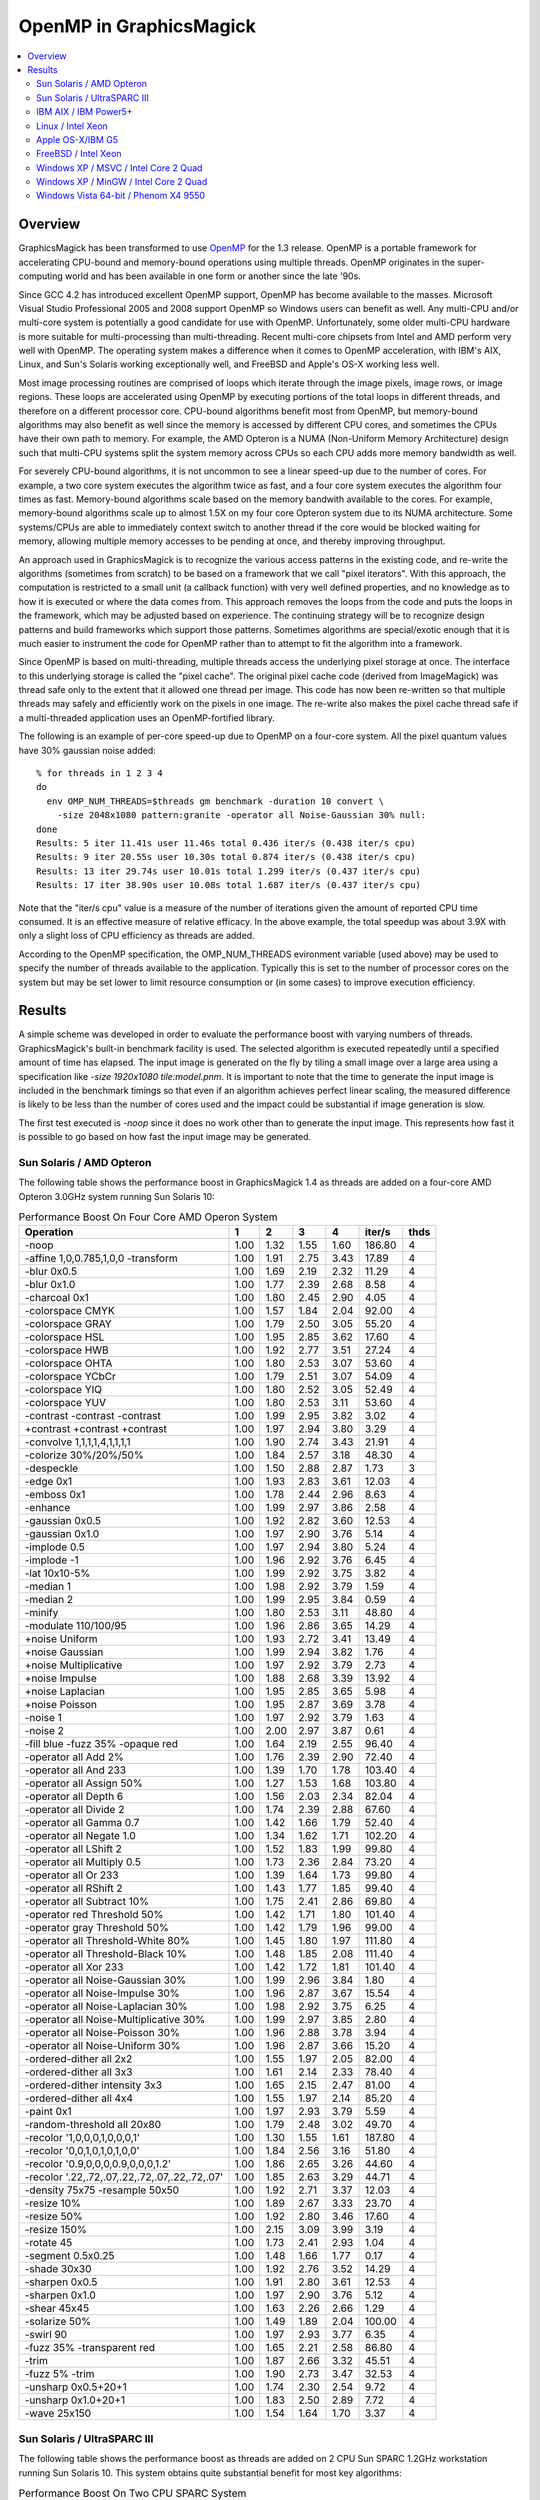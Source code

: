 .. This text is in reStucturedText format, so it may look a bit odd.
.. See http://docutils.sourceforge.net/rst.html for details.

========================
OpenMP in GraphicsMagick
========================

.. contents::
  :local:

Overview
========

GraphicsMagick has been transformed to use `OpenMP
<http://openmp.org/>`_ for the 1.3 release. OpenMP is a portable
framework for accelerating CPU-bound and memory-bound operations using
multiple threads. OpenMP originates in the super-computing world and
has been available in one form or another since the late '90s.

Since GCC 4.2 has introduced excellent OpenMP support, OpenMP has become
available to the masses. Microsoft Visual Studio Professional 2005 and
2008 support OpenMP so Windows users can benefit as well. Any
multi-CPU and/or multi-core system is potentially a good candidate for
use with OpenMP. Unfortunately, some older multi-CPU hardware is more
suitable for multi-processing than multi-threading. Recent multi-core
chipsets from Intel and AMD perform very well with OpenMP. The operating
system makes a difference when it comes to OpenMP acceleration, with
IBM's AIX, Linux, and Sun's Solaris working exceptionally well, and
FreeBSD and Apple's OS-X working less well.

Most image processing routines are comprised of loops which iterate
through the image pixels, image rows, or image regions. These loops are
accelerated using OpenMP by executing portions of the total loops in
different threads, and therefore on a different processor core. CPU-bound
algorithms benefit most from OpenMP, but memory-bound algorithms may also
benefit as well since the memory is accessed by different CPU cores, and
sometimes the CPUs have their own path to memory. For example, the AMD
Opteron is a NUMA (Non-Uniform Memory Architecture) design such that
multi-CPU systems split the system memory across CPUs so each CPU adds
more memory bandwidth as well.

For severely CPU-bound algorithms, it is not uncommon to see a linear
speed-up due to the number of cores. For example, a two core system
executes the algorithm twice as fast, and a four core system executes the
algorithm four times as fast. Memory-bound algorithms scale based on the
memory bandwith available to the cores. For example, memory-bound
algorithms scale up to almost 1.5X on my four core Opteron system due to
its NUMA architecture. Some systems/CPUs are able to immediately context
switch to another thread if the core would be blocked waiting for memory,
allowing multiple memory accesses to be pending at once, and thereby
improving throughput.

An approach used in GraphicsMagick is to recognize the various access
patterns in the existing code, and re-write the algorithms (sometimes
from scratch) to be based on a framework that we call "pixel iterators".
With this approach, the computation is restricted to a small unit (a
callback function) with very well defined properties, and no knowledge as
to how it is executed or where the data comes from. This approach removes
the loops from the code and puts the loops in the framework, which may be
adjusted based on experience. The continuing strategy will be to
recognize design patterns and build frameworks which support those
patterns. Sometimes algorithms are special/exotic enough that it is much
easier to instrument the code for OpenMP rather than to attempt to fit
the algorithm into a framework.

Since OpenMP is based on multi-threading, multiple threads access the
underlying pixel storage at once. The interface to this underlying
storage is called the "pixel cache". The original pixel cache code
(derived from ImageMagick) was thread safe only to the extent that it
allowed one thread per image. This code has now been re-written so that
multiple threads may safely and efficiently work on the pixels in one
image. The re-write also makes the pixel cache thread safe if a
multi-threaded application uses an OpenMP-fortified library.

The following is an example of per-core speed-up due to OpenMP on a
four-core system.  All the pixel quantum values have 30% gaussian
noise added::

  % for threads in 1 2 3 4
  do
    env OMP_NUM_THREADS=$threads gm benchmark -duration 10 convert \
      -size 2048x1080 pattern:granite -operator all Noise-Gaussian 30% null:
  done
  Results: 5 iter 11.41s user 11.46s total 0.436 iter/s (0.438 iter/s cpu)
  Results: 9 iter 20.55s user 10.30s total 0.874 iter/s (0.438 iter/s cpu)
  Results: 13 iter 29.74s user 10.01s total 1.299 iter/s (0.437 iter/s cpu)
  Results: 17 iter 38.90s user 10.08s total 1.687 iter/s (0.437 iter/s cpu)

Note that the "iter/s cpu" value is a measure of the number of iterations
given the amount of reported CPU time consumed. It is an effective
measure of relative efficacy. In the above example, the total speedup was
about 3.9X with only a slight loss of CPU efficiency as threads are added.

According to the OpenMP specification, the OMP_NUM_THREADS evironment
variable (used above) may be used to specify the number of threads
available to the application. Typically this is set to the number of
processor cores on the system but may be set lower to limit resource
consumption or (in some cases) to improve execution efficiency.

Results
=======

A simple scheme was developed in order to evaluate the performance
boost with varying numbers of threads.  GraphicsMagick's built-in
benchmark facility is used.  The selected algorithm is executed
repeatedly until a specified amount of time has elapsed.  The input
image is generated on the fly by tiling a small image over a large
area using a specification like `-size 1920x1080 tile:model.pnm`.  It
is important to note that the time to generate the input image is
included in the benchmark timings so that even if an algorithm
achieves perfect linear scaling, the measured difference is likely to
be less than the number of cores used and the impact could be
substantial if image generation is slow.

The first test executed is `-noop` since it does no work other than
to generate the input image.  This represents how fast it is possible
to go based on how fast the input image may be generated.

Sun Solaris / AMD Opteron
-------------------------

.. Last update: Sat May 30 14:49:38 CDT 2009

The following table shows the performance boost in GraphicsMagick
1.4 as threads are added on a four-core AMD Opteron 3.0GHz system
running Sun Solaris 10:

.. table:: Performance Boost On Four Core AMD Operon System

   ============================================== ===== ===== ===== ===== ======= ====
   Operation                                        1     2     3     4   iter/s  thds
   ============================================== ===== ===== ===== ===== ======= ====
   -noop                                           1.00  1.32  1.55  1.60  186.80   4
   -affine 1,0,0.785,1,0,0 -transform              1.00  1.91  2.75  3.43   17.89   4
   -blur 0x0.5                                     1.00  1.69  2.19  2.32   11.29   4
   -blur 0x1.0                                     1.00  1.77  2.39  2.68    8.58   4
   -charcoal 0x1                                   1.00  1.80  2.45  2.90    4.05   4
   -colorspace CMYK                                1.00  1.57  1.84  2.04   92.00   4
   -colorspace GRAY                                1.00  1.79  2.50  3.05   55.20   4
   -colorspace HSL                                 1.00  1.95  2.85  3.62   17.60   4
   -colorspace HWB                                 1.00  1.92  2.77  3.51   27.24   4
   -colorspace OHTA                                1.00  1.80  2.53  3.07   53.60   4
   -colorspace YCbCr                               1.00  1.79  2.51  3.07   54.09   4
   -colorspace YIQ                                 1.00  1.80  2.52  3.05   52.49   4
   -colorspace YUV                                 1.00  1.80  2.53  3.11   53.60   4
   -contrast -contrast -contrast                   1.00  1.99  2.95  3.82    3.02   4
   +contrast +contrast +contrast                   1.00  1.97  2.94  3.80    3.29   4
   -convolve 1,1,1,1,4,1,1,1,1                     1.00  1.90  2.74  3.43   21.91   4
   -colorize 30%/20%/50%                           1.00  1.84  2.57  3.18   48.30   4
   -despeckle                                      1.00  1.50  2.88  2.87    1.73   3
   -edge 0x1                                       1.00  1.93  2.83  3.61   12.03   4
   -emboss 0x1                                     1.00  1.78  2.44  2.96    8.63   4
   -enhance                                        1.00  1.99  2.97  3.86    2.58   4
   -gaussian 0x0.5                                 1.00  1.92  2.82  3.60   12.53   4
   -gaussian 0x1.0                                 1.00  1.97  2.90  3.76    5.14   4
   -implode 0.5                                    1.00  1.97  2.94  3.80    5.24   4
   -implode -1                                     1.00  1.96  2.92  3.76    6.45   4
   -lat 10x10-5%                                   1.00  1.99  2.92  3.75    3.82   4
   -median 1                                       1.00  1.98  2.92  3.79    1.59   4
   -median 2                                       1.00  1.99  2.95  3.84    0.59   4
   -minify                                         1.00  1.80  2.53  3.11   48.80   4
   -modulate 110/100/95                            1.00  1.96  2.86  3.65   14.29   4
   +noise Uniform                                  1.00  1.93  2.72  3.41   13.49   4
   +noise Gaussian                                 1.00  1.99  2.94  3.82    1.76   4
   +noise Multiplicative                           1.00  1.97  2.92  3.79    2.73   4
   +noise Impulse                                  1.00  1.88  2.68  3.39   13.92   4
   +noise Laplacian                                1.00  1.95  2.85  3.65    5.98   4
   +noise Poisson                                  1.00  1.95  2.87  3.69    3.78   4
   -noise 1                                        1.00  1.97  2.92  3.79    1.63   4
   -noise 2                                        1.00  2.00  2.97  3.87    0.61   4
   -fill blue -fuzz 35% -opaque red                1.00  1.64  2.19  2.55   96.40   4
   -operator all Add 2%                            1.00  1.76  2.39  2.90   72.40   4
   -operator all And 233                           1.00  1.39  1.70  1.78  103.40   4
   -operator all Assign 50%                        1.00  1.27  1.53  1.68  103.80   4
   -operator all Depth 6                           1.00  1.56  2.03  2.34   82.04   4
   -operator all Divide 2                          1.00  1.74  2.39  2.88   67.60   4
   -operator all Gamma 0.7                         1.00  1.42  1.66  1.79   52.40   4
   -operator all Negate 1.0                        1.00  1.34  1.62  1.71  102.20   4
   -operator all LShift 2                          1.00  1.52  1.83  1.99   99.80   4
   -operator all Multiply 0.5                      1.00  1.73  2.36  2.84   73.20   4
   -operator all Or 233                            1.00  1.39  1.64  1.73   99.80   4
   -operator all RShift 2                          1.00  1.43  1.77  1.85   99.40   4
   -operator all Subtract 10%                      1.00  1.75  2.41  2.86   69.80   4
   -operator red Threshold 50%                     1.00  1.42  1.71  1.80  101.40   4
   -operator gray Threshold 50%                    1.00  1.42  1.79  1.96   99.00   4
   -operator all Threshold-White 80%               1.00  1.45  1.80  1.97  111.80   4
   -operator all Threshold-Black 10%               1.00  1.48  1.85  2.08  111.40   4
   -operator all Xor 233                           1.00  1.42  1.72  1.81  101.40   4
   -operator all Noise-Gaussian 30%                1.00  1.99  2.96  3.84    1.80   4
   -operator all Noise-Impulse 30%                 1.00  1.96  2.87  3.67   15.54   4
   -operator all Noise-Laplacian 30%               1.00  1.98  2.92  3.75    6.25   4
   -operator all Noise-Multiplicative 30%          1.00  1.99  2.97  3.85    2.80   4
   -operator all Noise-Poisson 30%                 1.00  1.96  2.88  3.78    3.94   4
   -operator all Noise-Uniform 30%                 1.00  1.96  2.87  3.66   15.20   4
   -ordered-dither all 2x2                         1.00  1.55  1.97  2.05   82.00   4
   -ordered-dither all 3x3                         1.00  1.61  2.14  2.33   78.40   4
   -ordered-dither intensity 3x3                   1.00  1.65  2.15  2.47   81.00   4
   -ordered-dither all 4x4                         1.00  1.55  1.97  2.14   85.20   4
   -paint 0x1                                      1.00  1.97  2.93  3.79    5.59   4
   -random-threshold all 20x80                     1.00  1.79  2.48  3.02   49.70   4
   -recolor '1,0,0,0,1,0,0,0,1'                    1.00  1.30  1.55  1.61  187.80   4
   -recolor '0,0,1,0,1,0,1,0,0'                    1.00  1.84  2.56  3.16   51.80   4
   -recolor '0.9,0,0,0,0.9,0,0,0,1.2'              1.00  1.86  2.65  3.26   44.60   4
   -recolor '.22,.72,.07,.22,.72,.07,.22,.72,.07'  1.00  1.85  2.63  3.29   44.71   4
   -density 75x75 -resample 50x50                  1.00  1.92  2.71  3.37   12.03   4
   -resize 10%                                     1.00  1.89  2.67  3.33   23.70   4
   -resize 50%                                     1.00  1.92  2.80  3.46   17.60   4
   -resize 150%                                    1.00  2.15  3.09  3.99    3.19   4
   -rotate 45                                      1.00  1.73  2.41  2.93    1.04   4
   -segment 0.5x0.25                               1.00  1.48  1.66  1.77    0.17   4
   -shade 30x30                                    1.00  1.92  2.76  3.52   14.29   4
   -sharpen 0x0.5                                  1.00  1.91  2.80  3.61   12.53   4
   -sharpen 0x1.0                                  1.00  1.97  2.90  3.76    5.12   4
   -shear 45x45                                    1.00  1.63  2.26  2.66    1.29   4
   -solarize 50%                                   1.00  1.49  1.89  2.04  100.00   4
   -swirl 90                                       1.00  1.97  2.93  3.77    6.35   4
   -fuzz 35% -transparent red                      1.00  1.65  2.21  2.58   86.80   4
   -trim                                           1.00  1.87  2.66  3.32   45.51   4
   -fuzz 5% -trim                                  1.00  1.90  2.73  3.47   32.53   4
   -unsharp 0x0.5+20+1                             1.00  1.74  2.30  2.54    9.72   4
   -unsharp 0x1.0+20+1                             1.00  1.83  2.50  2.89    7.72   4
   -wave 25x150                                    1.00  1.54  1.64  1.70    3.37   4
   ============================================== ===== ===== ===== ===== ======= ====

Sun Solaris / UltraSPARC III
----------------------------

.. Last update: Sun May 31 10:59:59 CDT 2009

The following table shows the performance boost as threads are added
on 2 CPU Sun SPARC 1.2GHz workstation running Sun Solaris 10.  This
system obtains quite substantial benefit for most key algorithms:

.. table:: Performance Boost On Two CPU SPARC System

   ============================================== ===== ===== ======= ====
   Operation                                        1     2   iter/s  thds
   ============================================== ===== ===== ======= ====
   -noop                                           1.00  1.26   67.80   2
   -affine 1,0,0.785,1,0,0 -transform              1.00  1.91    1.96   2
   -blur 0x0.5                                     1.00  1.77    1.83   2
   -blur 0x1.0                                     1.00  1.90    1.44   2
   -charcoal 0x1                                   1.00  1.82    0.56   2
   -colorspace CMYK                                1.00  1.68   16.60   2
   -colorspace GRAY                                1.00  1.92    6.96   2
   -colorspace HSL                                 1.00  1.83    2.64   2
   -colorspace HWB                                 1.00  1.92    3.23   2
   -colorspace OHTA                                1.00  1.81    6.71   2
   -colorspace YCbCr                               1.00  1.85    6.96   2
   -colorspace YIQ                                 1.00  1.78    6.75   2
   -colorspace YUV                                 1.00  1.94    6.97   2
   -contrast -contrast -contrast                   1.00  1.92    0.46   2
   +contrast +contrast +contrast                   1.00  1.97    0.49   2
   -convolve 1,1,1,1,4,1,1,1,1                     1.00  1.89    2.44   2
   -colorize 30%/20%/50%                           1.00  1.91    6.81   2
   -despeckle                                      1.00  1.53    0.17   2
   -edge 0x1                                       1.00  1.96    1.45   2
   -emboss 0x1                                     1.00  1.81    1.08   2
   -enhance                                        1.00  1.91    0.45   2
   -gaussian 0x0.5                                 1.00  1.91    1.33   2
   -gaussian 0x1.0                                 1.00  1.98    0.52   2
   -implode 0.5                                    1.00  1.90    0.88   2
   -implode -1                                     1.00  1.88    1.10   2
   -lat 10x10-5%                                   1.00  1.87    0.52   2
   -median 1                                       1.00  1.91    0.32   2
   -median 2                                       1.00  1.90    0.13   2
   -minify                                         1.00  1.86    9.29   2
   -modulate 110/100/95                            1.00  1.95    1.74   2
   +noise Uniform                                  1.00  1.92    2.00   2
   +noise Gaussian                                 1.00  1.98    0.33   2
   +noise Multiplicative                           1.00  1.96    0.52   2
   +noise Impulse                                  1.00  1.91    1.88   2
   +noise Laplacian                                1.00  1.89    0.94   2
   +noise Poisson                                  1.00  1.98    0.56   2
   -noise 1                                        1.00  1.91    0.31   2
   -noise 2                                        1.00  1.98    0.13   2
   -fill blue -fuzz 35% -opaque red                1.00  1.95    8.78   2
   -operator all Add 2%                            1.00  1.90    6.85   2
   -operator all And 233                           1.00  1.62   21.32   2
   -operator all Assign 50%                        1.00  1.52   23.46   2
   -operator all Depth 6                           1.00  1.56   18.60   2
   -operator all Divide 2                          1.00  1.83    5.23   2
   -operator all Gamma 0.7                         1.00  1.42   12.80   2
   -operator all Negate 1.0                        1.00  1.49   19.52   2
   -operator all LShift 2                          1.00  1.64   21.27   2
   -operator all Multiply 0.5                      1.00  1.84    6.59   2
   -operator all Or 233                            1.00  1.60   21.20   2
   -operator all RShift 2                          1.00  1.54   20.04   2
   -operator all Subtract 10%                      1.00  1.89    7.16   2
   -operator red Threshold 50%                     1.00  1.53   22.36   2
   -operator gray Threshold 50%                    1.00  1.69   16.17   2
   -operator all Threshold-White 80%               1.00  1.69   15.68   2
   -operator all Threshold-Black 10%               1.00  1.71   15.94   2
   -operator all Xor 233                           1.00  1.56   19.88   2
   -operator all Noise-Gaussian 30%                1.00  1.99    0.33   2
   -operator all Noise-Impulse 30%                 1.00  1.83    1.80   2
   -operator all Noise-Laplacian 30%               1.00  1.96    0.98   2
   -operator all Noise-Multiplicative 30%          1.00  1.98    0.52   2
   -operator all Noise-Poisson 30%                 1.00  1.89    0.54   2
   -operator all Noise-Uniform 30%                 1.00  1.78    1.87   2
   -ordered-dither all 2x2                         1.00  1.73   12.85   2
   -ordered-dither all 3x3                         1.00  1.73   11.48   2
   -ordered-dither intensity 3x3                   1.00  1.62   10.98   2
   -ordered-dither all 4x4                         1.00  1.75   13.49   2
   -paint 0x1                                      1.00  1.93    0.76   2
   -random-threshold all 20x80                     1.00  1.76    6.65   2
   -recolor '1,0,0,0,1,0,0,0,1'                    1.00  1.27   68.00   2
   -recolor '0,0,1,0,1,0,1,0,0'                    1.00  1.88    5.52   2
   -recolor '0.9,0,0,0,0.9,0,0,0,1.2'              1.00  1.95    4.60   2
   -recolor '.22,.72,.07,.22,.72,.07,.22,.72,.07'  1.00  1.81    4.17   2
   -density 75x75 -resample 50x50                  1.00  1.83    1.68   2
   -resize 10%                                     1.00  1.83    3.47   2
   -resize 50%                                     1.00  1.75    2.08   2
   -resize 150%                                    1.00  1.70    0.58   2
   -rotate 45                                      1.00  1.54    0.33   2
   -segment 0.5x0.25                               1.00  1.44    0.02   2
   -shade 30x30                                    1.00  1.96    2.28   2
   -sharpen 0x0.5                                  1.00  1.95    1.35   2
   -sharpen 0x1.0                                  1.00  1.91    0.50   2
   -shear 45x45                                    1.00  1.29    0.61   2
   -solarize 50%                                   1.00  1.63   19.76   2
   -swirl 90                                       1.00  1.85    1.06   2
   -fuzz 35% -transparent red                      1.00  1.87    8.91   2
   -trim                                           1.00  1.96    4.21   2
   -fuzz 5% -trim                                  1.00  1.95    2.94   2
   -unsharp 0x0.5+20+1                             1.00  1.86    1.48   2
   -unsharp 0x1.0+20+1                             1.00  1.74    1.10   2
   -wave 25x150                                    1.00  1.69    0.98   2
   ============================================== ===== ===== ======= ====

IBM AIX / IBM Power5+
---------------------

.. Last update: Sun May 31 14:20:46 UTC 2009

The following table shows the boost on a four core IBM P5+ server
system (IBM System p5 505 Express with (2) 2.1Ghz CPUs) running AIX:

.. table:: Performance Boost On Four Core IBM P5+ System

   ============================================== ===== ===== ===== ===== ======= ====
   Operation                                        1     2     3     4   iter/s  thds
   ============================================== ===== ===== ===== ===== ======= ====
   -noop                                           1.00  1.58  1.64  1.69  291.40   4
   -affine 1,0,0.785,1,0,0 -transform              1.00  1.99  2.63  3.22    8.71   4
   -blur 0x0.5                                     1.00  1.97  2.50  3.00    2.69   4
   -blur 0x1.0                                     1.00  1.98  2.64  3.29    2.13   4
   -charcoal 0x1                                   1.00  1.98  2.68  3.37    0.96   4
   -colorspace CMYK                                1.00  1.47  1.62  1.60   69.06   3
   -colorspace GRAY                                1.00  1.93  2.47  2.94   17.20   4
   -colorspace HSL                                 1.00  1.95  2.45  2.97    8.17   4
   -colorspace HWB                                 1.00  1.97  2.58  3.15    8.58   4
   -colorspace OHTA                                1.00  1.87  2.46  2.93   17.20   4
   -colorspace YCbCr                               1.00  1.89  2.42  2.94   17.20   4
   -colorspace YIQ                                 1.00  1.93  2.45  2.92   17.06   4
   -colorspace YUV                                 1.00  1.89  2.43  2.92   17.10   4
   -contrast -contrast -contrast                   1.00  2.01  2.48  2.95    2.08   4
   +contrast +contrast +contrast                   1.00  2.00  2.50  3.00    2.15   4
   -convolve 1,1,1,1,4,1,1,1,1                     1.00  2.00  2.77  3.52    3.84   4
   -colorize 30%/20%/50%                           1.00  1.98  2.75  3.53   11.71   4
   -despeckle                                      1.00  1.49  2.78  2.78    0.27   3
   -edge 0x1                                       1.00  2.00  2.77  3.51    4.05   4
   -emboss 0x1                                     1.00  1.95  2.66  3.34    1.81   4
   -enhance                                        1.00  2.00  2.75  3.50    0.90   4
   -gaussian 0x0.5                                 1.00  1.99  2.78  3.57    1.98   4
   -gaussian 0x1.0                                 1.00  1.99  2.86  3.69    0.79   4
   -implode 0.5                                    1.00  2.00  2.50  3.03    2.99   4
   -implode -1                                     1.00  1.97  2.52  3.04    2.99   4
   -lat 10x10-5%                                   1.00  1.95  2.43  2.86    1.34   4
   -median 1                                       1.00  1.94  2.41  2.80    0.79   4
   -median 2                                       1.00  1.97  2.39  2.77    0.30   4
   -minify                                         1.00  1.98  2.82  3.67    9.72   4
   -modulate 110/100/95                            1.00  1.53  2.45  2.88    6.84   4
   +noise Uniform                                  1.00  1.77  2.68  3.38    5.19   4
   +noise Gaussian                                 1.00  1.98  2.54  3.10    2.06   4
   +noise Multiplicative                           1.00  1.96  2.73  3.46    2.32   4
   +noise Impulse                                  1.00  1.85  2.61  3.24    5.26   4
   +noise Laplacian                                1.00  1.95  2.75  3.53    3.58   4
   +noise Poisson                                  1.00  1.97  2.74  3.47    2.20   4
   -noise 1                                        1.00  1.95  2.40  2.77    0.78   4
   -noise 2                                        1.00  1.97  2.39  2.77    0.30   4
   -fill blue -fuzz 35% -opaque red                1.00  1.95  2.38  2.83   38.80   4
   -operator all Add 2%                            1.00  1.83  2.77  3.55   15.60   4
   -operator all And 233                           1.00  1.72  1.74  1.77  161.80   4
   -operator all Assign 50%                        1.00  1.72  1.72  1.77  171.80   4
   -operator all Depth 6                           1.00  1.73  1.80  1.83  134.20   4
   -operator all Divide 2                          1.00  1.86  2.78  3.60   15.68   4
   -operator all Gamma 0.7                         1.00  1.57  1.59  1.62  104.00   4
   -operator all Negate 1.0                        1.00  1.72  1.74  1.80  163.40   4
   -operator all LShift 2                          1.00  1.70  1.77  1.82  165.20   4
   -operator all Multiply 0.5                      1.00  1.94  2.78  3.59   15.64   4
   -operator all Or 233                            1.00  1.71  1.75  1.81  164.20   4
   -operator all RShift 2                          1.00  1.72  1.77  1.81  163.80   4
   -operator all Subtract 10%                      1.00  1.98  2.75  3.49   16.73   4
   -operator red Threshold 50%                     1.00  1.71  1.89  2.05  168.00   4
   -operator gray Threshold 50%                    1.00  1.80  1.89  1.95  111.60   4
   -operator all Threshold-White 80%               1.00  1.81  1.93  2.05  120.00   4
   -operator all Threshold-Black 10%               1.00  1.81  2.01  2.17  118.20   4
   -operator all Xor 233                           1.00  1.58  1.72  1.77  160.20   4
   -operator all Noise-Gaussian 30%                1.00  1.99  2.56  3.13    2.09   4
   -operator all Noise-Impulse 30%                 1.00  1.94  2.68  3.38    5.56   4
   -operator all Noise-Laplacian 30%               1.00  1.94  2.80  3.60    3.70   4
   -operator all Noise-Multiplicative 30%          1.00  2.00  2.75  3.50    2.37   4
   -operator all Noise-Poisson 30%                 1.00  1.99  2.77  3.54    2.26   4
   -operator all Noise-Uniform 30%                 1.00  2.00  2.73  3.49    5.43   4
   -ordered-dither all 2x2                         1.00  1.65  1.69  1.62   56.49   3
   -ordered-dither all 3x3                         1.00  1.70  1.72  1.67   48.90   3
   -ordered-dither intensity 3x3                   1.00  1.70  1.63  1.69   48.20   2
   -ordered-dither all 4x4                         1.00  1.65  1.74  1.65   57.09   3
   -paint 0x1                                      1.00  2.03  2.31  2.47    6.34   4
   -random-threshold all 20x80                     1.00  1.63  2.40  2.79   22.60   4
   -recolor '1,0,0,0,1,0,0,0,1'                    1.00  1.55  1.60  1.60  277.00   4
   -recolor '0,0,1,0,1,0,1,0,0'                    1.00  1.98  2.65  3.35   11.31   4
   -recolor '0.9,0,0,0,0.9,0,0,0,1.2'              1.00  1.99  2.61  3.21    7.37   4
   -recolor '.22,.72,.07,.22,.72,.07,.22,.72,.07'  1.00  1.99  2.58  3.22    7.38   4
   -density 75x75 -resample 50x50                  1.00  1.95  2.42  3.19    3.94   4
   -resize 10%                                     1.00  1.99  2.57  3.33    9.34   4
   -resize 50%                                     1.00  1.97  2.56  3.40    5.54   4
   -resize 150%                                    1.00  1.93  2.23  2.83    1.39   4
   -rotate 45                                      1.00  1.70  1.51  1.67    0.47   2
   -segment 0.5x0.25                               1.00  1.15  1.15  1.15    0.03   2
   -shade 30x30                                    1.00  1.88  2.56  3.13   10.38   4
   -sharpen 0x0.5                                  1.00  1.99  2.83  3.63    1.99   4
   -sharpen 0x1.0                                  1.00  2.00  2.86  3.69    0.79   4
   -shear 45x45                                    1.00  1.83  2.34  2.26    1.24   3
   -solarize 50%                                   1.00  1.58  2.04  2.23  111.00   4
   -swirl 90                                       1.00  1.99  2.47  2.96    3.24   4
   -fuzz 35% -transparent red                      1.00  1.96  2.24  2.52   33.47   4
   -trim                                           1.00  1.96  2.31  2.69   28.54   4
   -fuzz 5% -trim                                  1.00  1.80  2.65  3.28    9.49   4
   -unsharp 0x0.5+20+1                             1.00  1.77  2.58  3.18    2.27   4
   -unsharp 0x1.0+20+1                             1.00  1.87  2.70  3.38    1.84   4
   -wave 25x150                                    1.00  1.61  2.42  2.82    2.66   4
   ============================================== ===== ===== ===== ===== ======= ====

Linux / Intel Xeon
------------------

These tests were run on an eight core Intel Xeon (L5335) system
running at 2.00GHz.  This system is built using two CPUs, each of
which are multi-chip modules (MCM) containing a pair of dual-core
CPUs.  While the total performance of the Intel Xeon CPU can be quite
impressive, we are not impressed with the performance of Intel's
MCM-based CPUs with OpenMP.  These MCM-based CPUs are very good for
SMP but not very good for multi-threading.  While this build did not
use the DisableSlowOpenMP option to disable OpenMP for fast
algorithms, we now recommend it for systems using Intel multi-chip
modules.

.. table:: Performance Boost On An Eight Core Xeon System

   ===================================================================== ===== ===== ===== ===== ===== ===== ===== ===== ======= ====
   Operation                                                               1     2     3     4     5     6     7     8   iter/s  thds
   ===================================================================== ===== ===== ===== ===== ===== ===== ===== ===== ======= ====
   -noop                                                                  1.00  1.39  1.62  1.58  1.56  1.52  1.40  1.25   68.80   3
   -affine 1,0,0.785,1,0,0 -transform                                     1.00  1.84  2.54  3.05  3.38  3.54  3.69  3.62   15.60   7
   -blur 0x0.5                                                            1.00  1.52  1.79  1.94  1.97  2.07  2.08  1.96    7.63   7
   -blur 0x1.0                                                            1.00  1.62  1.99  2.17  2.27  2.43  2.48  2.48    7.06   7
   -charcoal 0x1                                                          1.00  1.65  2.11  2.40  2.61  2.75  2.91  2.91    3.56   8
   -colorspace CMYK                                                       1.00  1.39  1.54  1.56  1.55  1.50  1.45  1.38   37.73   4
   -colorspace GRAY                                                       1.00  1.52  1.82  1.86  1.86  1.78  1.79  1.68   31.08   5
   -colorspace HSL                                                        1.00  1.93  2.81  3.56  4.29  4.89  5.34  5.70   17.06   8
   -colorspace HWB                                                        1.00  1.89  2.70  3.38  4.00  4.40  4.82  5.07   21.40   8
   -colorspace OHTA                                                       1.00  1.54  1.81  1.86  1.86  1.77  1.71  1.66   31.01   5
   -colorspace YCbCr                                                      1.00  1.51  1.79  1.88  1.88  1.78  1.77  1.64   31.47   5
   -colorspace YIQ                                                        1.00  1.53  1.80  1.85  1.85  1.77  1.77  1.65   30.88   4
   -colorspace YUV                                                        1.00  1.54  1.81  1.89  1.86  1.77  1.78  1.66   31.40   4
   -contrast -contrast -contrast                                          1.00  1.98  2.94  3.86  4.79  5.66  6.46  7.23    5.12   8
   +contrast +contrast +contrast                                          1.00  1.97  2.93  3.85  4.78  5.66  6.44  7.20    5.19   8
   -convolve 1,1,1,1,4,1,1,1,1                                            1.00  1.83  2.59  3.18  3.69  3.98  4.21  4.33   21.56   8
   -colorize 30%/20%/50%                                                  1.00  1.84  2.60  3.20  3.70  4.09  4.24  4.34   25.00   8
   -despeckle                                                             1.00  1.48  2.81  2.82  2.82  2.81  2.81  2.81    1.22   4
   -edge 0x1                                                              1.00  1.85  2.62  3.28  3.81  4.05  4.46  4.59   20.40   8
   -emboss 0x1                                                            1.00  1.76  2.41  2.94  3.31  3.68  3.89  4.07    9.72   8
   -enhance                                                               1.00  2.00  2.98  3.96  4.92  5.83  6.74  7.61    2.85   8
   -gaussian 0x0.5                                                        1.00  1.89  2.74  3.49  4.08  4.73  5.15  5.47   14.88   8
   -gaussian 0x1.0                                                        1.00  1.95  2.88  3.77  4.62  5.40  6.05  6.72    7.04   8
   -implode 0.5                                                           1.00  1.65  2.02  2.55  2.96  3.64  3.74  4.31    4.56   8
   -implode -1                                                            1.00  1.32  1.85  2.26  3.08  3.05  3.44  2.91    4.62   7
   -lat 10x10-5%                                                          1.00  1.95  2.87  3.72  4.50  5.25  5.93  6.49    4.09   8
   -median 1                                                              1.00  1.06  1.48  0.96  1.00  1.34  1.39  1.44    0.48   3
   -median 2                                                              1.00  0.80  1.72  1.16  1.12  1.53  1.56  1.95    0.23   8
   -minify                                                                1.00  1.83  2.46  2.88  3.16  3.29  3.24  3.21   32.53   6
   -modulate 110/100/95                                                   1.00  1.94  2.82  3.61  4.37  5.00  5.51  5.91   15.68   8
   -motion-blur 0x3+30                                                    1.00  1.78  2.50  3.30  4.09  4.96  5.82  6.32    3.20   8
   +noise Uniform                                                         1.00  1.83  2.45  2.93  3.32  3.60  3.83  3.95   11.90   8
   +noise Gaussian                                                        1.00  1.97  2.85  3.77  4.66  5.48  6.25  6.99    2.67   8
   +noise Multiplicative                                                  1.00  1.92  2.84  3.67  4.49  5.25  5.93  6.56    3.93   8
   +noise Impulse                                                         1.00  1.76  2.36  2.83  3.22  3.49  3.68  3.83   11.80   8
   +noise Laplacian                                                       1.00  1.91  2.73  3.45  4.13  4.70  5.20  5.63    6.60   8
   +noise Poisson                                                         1.00  1.95  2.85  3.70  4.51  5.25  5.92  6.59    4.00   8
   -noise 1                                                               1.00  0.60  1.48  0.91  1.08  1.28  1.61  1.49    0.50   7
   -noise 2                                                               1.00  0.80  1.68  1.13  1.14  1.70  1.63  1.93    0.22   8
   -fill blue -fuzz 35% -opaque red                                       1.00  1.59  1.97  2.08  2.03  1.92  1.83  1.67   47.70   4
   -operator all Add 2%                                                   1.00  1.62  1.93  2.06  2.15  2.03  1.97  1.85   41.92   5
   -operator all And 233                                                  1.00  1.25  1.37  1.38  1.39  1.36  1.30  1.21   41.92   5
   -operator all Assign 50%                                               1.00  1.25  1.35  1.38  1.38  1.31  1.27  1.21   41.83   5
   -operator all Depth 6                                                  1.00  1.28  1.39  1.41  1.43  1.38  1.30  1.24   40.60   5
   -operator all Divide 2                                                 1.00  1.61  1.98  2.07  2.21  2.07  2.03  1.92   41.83   5
   -operator all Gamma 0.7                                                1.00  1.17  1.24  1.26  1.25  1.22  1.19  1.14   27.40   4
   -operator all Negate 1.0                                               1.00  1.25  1.35  1.38  1.37  1.34  1.27  1.21   41.80   4
   -operator all LShift 2                                                 1.00  1.25  1.35  1.36  1.36  1.32  1.29  1.21   41.32   5
   -operator all Multiply 0.5                                             1.00  1.57  1.92  2.01  2.10  2.06  1.93  1.84   41.40   5
   -operator all Or 233                                                   1.00  1.25  1.37  1.38  1.36  1.35  1.29  1.20   41.80   4
   -operator all RShift 2                                                 1.00  1.24  1.35  1.38  1.37  1.32  1.26  1.21   41.72   4
   -operator all Subtract 10%                                             1.00  1.63  2.00  2.16  2.33  2.26  2.18  2.03   41.32   5
   -operator red Threshold 50%                                            1.00  1.24  1.38  1.39  1.39  1.34  1.29  1.21   42.03   5
   -operator gray Threshold 50%                                           1.00  1.36  1.49  1.50  1.51  1.45  1.41  1.33   41.40   5
   -operator all Threshold-White 80%                                      1.00  1.45  1.65  1.62  1.59  1.54  1.43  1.31   48.20   3
   -operator all Threshold-Black 10%                                      1.00  1.46  1.68  1.62  1.62  1.52  1.46  1.34   47.51   3
   -operator all Xor 233                                                  1.00  1.26  1.37  1.38  1.37  1.31  1.27  1.21   41.63   4
   -operator all Noise-Gaussian 30%                                       1.00  1.98  2.96  3.91  4.86  5.78  6.62  7.52    2.94   8
   -operator all Noise-Impulse 30%                                        1.00  1.97  2.81  3.54  4.26  4.77  5.23  5.58   18.56   8
   -operator all Noise-Laplacian 30%                                      1.00  1.98  2.92  3.79  4.66  5.49  6.18  6.84    8.35   8
   -operator all Noise-Multiplicative 30%                                 1.00  1.99  2.94  3.86  4.81  5.70  6.53  7.33    4.49   8
   -operator all Noise-Poisson 30%                                        1.00  1.98  2.95  3.87  4.80  5.67  6.52  7.33    4.58   8
   -operator all Noise-Uniform 30%                                        1.00  1.88  2.71  3.39  4.08  4.63  5.04  5.34   18.80   8
   -ordered-dither all 2x2                                                1.00  1.41  1.61  1.64  1.62  1.60  1.50  1.45   35.86   4
   -ordered-dither all 3x3                                                1.00  1.50  1.81  1.88  1.88  1.82  1.75  1.65   35.73   4
   -ordered-dither intensity 3x3                                          1.00  1.51  1.80  1.90  1.88  1.78  1.73  1.66   36.13   4
   -ordered-dither all 4x4                                                1.00  1.41  1.59  1.66  1.62  1.60  1.53  1.44   36.20   4
   -paint 0x1                                                             1.00  1.95  2.84  3.72  4.53  5.28  5.88  6.44    9.38   8
   -random-threshold all 20x80                                            1.00  1.72  2.30  2.68  3.00  3.10  3.13  3.04   32.27   7
   -density 75x75 -resample 50x50                                         1.00  1.89  2.67  3.34  3.76  4.21  4.23  4.25   12.05   8
   -resize 10%                                                            1.00  1.88  2.63  3.25  3.67  3.68  3.77  4.13   22.60   8
   -resize 50%                                                            1.00  1.86  2.60  3.22  2.50  3.96  3.99  4.09   14.77   8
   -resize 150%                                                           1.00  1.77  2.25  2.71  2.50  3.60  3.80  3.74    4.42   7
   -rotate 45                                                             1.00  1.25  1.49  1.67  1.84  1.93  2.03  2.05    1.25   8
   -segment 0.5x0.25                                                      1.00  1.54  1.90  2.15  2.33  2.48  2.58  2.67    0.13   8
   -shade 30x30                                                           1.00  1.91  2.76  3.53  4.27  4.87  5.34  5.69   13.74   8
   -sharpen 0x0.5                                                         1.00  1.89  2.74  3.49  4.06  4.75  5.14  5.47   14.88   8
   -sharpen 0x1.0                                                         1.00  1.95  2.88  3.77  4.63  5.39  6.08  6.70    7.02   8
   -shear 45x45                                                           1.00  0.97  1.15  1.24  1.36  1.42  1.46  1.46    1.52   8
   -solarize 50%                                                          1.00  1.25  1.36  1.40  1.40  1.33  1.29  1.22   42.00   5
   -swirl 90                                                              1.00  1.30  1.82  2.26  3.14  2.96  3.44  3.64    5.03   8
   -fuzz 35% -transparent red                                             1.00  1.57  1.86  1.96  1.99  1.93  1.80  1.72   41.83   5
   -trim                                                                  1.00  1.77  2.41  2.86  3.08  3.22  2.54  2.53   38.00   6
   -fuzz 5% -trim                                                         1.00  1.84  2.50  3.11  3.62  3.79  3.94  4.00   29.28   8
   -unsharp 0x0.5+20+1                                                    1.00  1.57  1.92  2.12  2.20  2.29  2.31  2.21    6.86   7
   -unsharp 0x1.0+20+1                                                    1.00  1.66  2.08  2.30  2.44  2.56  2.65  2.61    6.39   7
   -wave 25x150                                                           1.00  1.19  1.44  1.81  1.71  1.97  2.04  2.39    4.08   8
   ===================================================================== ===== ===== ===== ===== ===== ===== ===== ===== ======= ====

Apple OS-X/IBM G5
-----------------

.. Last update: Sun May 31 11:03:45 CDT 2009

The following table shows the boost on a two core Apple PowerPC G5
system (2.5GHz) running OS-X Leopard:

.. table:: Performance Boost On Two Core PowerPC G5 System

   ============================================== ===== ===== ======= ====
   Operation                                        1     2   iter/s  thds
   ============================================== ===== ===== ======= ====
   -noop                                           1.00  1.01   23.70   2
   -affine 1,0,0.785,1,0,0 -transform              1.00  1.57    3.17   2
   -blur 0x0.5                                     1.00  1.63    1.72   2
   -blur 0x1.0                                     1.00  1.70    1.15   2
   -charcoal 0x1                                   1.00  1.76    0.56   2
   -colorspace CMYK                                1.00  1.12   15.84   2
   -colorspace GRAY                                1.00  1.41    9.04   2
   -colorspace HSL                                 1.00  1.72    5.59   2
   -colorspace HWB                                 1.00  1.70    5.45   2
   -colorspace OHTA                                1.00  1.46    9.43   2
   -colorspace YCbCr                               1.00  1.46    9.40   2
   -colorspace YIQ                                 1.00  1.43    9.27   2
   -colorspace YUV                                 1.00  1.46    9.38   2
   -contrast -contrast -contrast                   1.00  1.89    1.40   2
   +contrast +contrast +contrast                   1.00  1.91    1.44   2
   -convolve 1,1,1,1,4,1,1,1,1                     1.00  1.81    2.56   2
   -colorize 30%/20%/50%                           1.00  1.38    8.58   2
   -despeckle                                      1.00  1.49    0.21   2
   -edge 0x1                                       1.00  1.77    2.55   2
   -emboss 0x1                                     1.00  1.81    1.13   2
   -enhance                                        1.00  1.91    0.64   2
   -gaussian 0x0.5                                 1.00  1.83    1.23   2
   -gaussian 0x1.0                                 1.00  1.90    0.45   2
   -implode 0.5                                    1.00  1.75    1.84   2
   -implode -1                                     1.00  1.80    2.46   2
   -lat 10x10-5%                                   1.00  1.91    0.44   2
   -median 1                                       1.00  1.89    0.64   2
   -median 2                                       1.00  1.93    0.25   2
   -minify                                         1.00  1.59    7.71   2
   -modulate 110/100/95                            1.00  1.78    4.00   2
   +noise Uniform                                  1.00  1.58    3.35   2
   +noise Gaussian                                 1.00  1.87    0.97   2
   +noise Multiplicative                           1.00  1.82    1.43   2
   +noise Impulse                                  1.00  1.63    3.29   2
   +noise Laplacian                                1.00  1.76    1.99   2
   +noise Poisson                                  1.00  1.71    1.40   2
   -noise 1                                        1.00  1.42    0.48   2
   -noise 2                                        1.00  1.92    0.26   2
   -fill blue -fuzz 35% -opaque red                1.00  1.26   15.48   2
   -operator all Add 2%                            1.00  1.57    7.80   2
   -operator all And 233                           1.00  0.99   18.65   1
   -operator all Assign 50%                        1.00  1.12   18.00   2
   -operator all Depth 6                           1.00  1.02   18.20   2
   -operator all Divide 2                          1.00  1.61    8.38   2
   -operator all Gamma 0.7                         1.00  1.00   15.08   1
   -operator all Negate 1.0                        1.00  1.01   19.05   2
   -operator all LShift 2                          1.00  1.00   18.69   1
   -operator all Multiply 0.5                      1.00  1.51    7.68   2
   -operator all Or 233                            1.00  1.03   18.80   2
   -operator all RShift 2                          1.00  1.03   18.89   2
   -operator all Subtract 10%                      1.00  1.59    7.86   2
   -operator red Threshold 50%                     1.00  0.98   18.56   1
   -operator gray Threshold 50%                    1.00  1.04   18.45   2
   -operator all Threshold-White 80%               1.00  1.09   19.64   2
   -operator all Threshold-Black 10%               1.00  1.12   19.92   2
   -operator all Xor 233                           1.00  1.01   18.49   2
   -operator all Noise-Gaussian 30%                1.00  1.88    1.03   2
   -operator all Noise-Impulse 30%                 1.00  1.67    4.00   2
   -operator all Noise-Laplacian 30%               1.00  1.88    2.26   2
   -operator all Noise-Multiplicative 30%          1.00  1.89    1.58   2
   -operator all Noise-Poisson 30%                 1.00  1.86    1.63   2
   -operator all Noise-Uniform 30%                 1.00  1.62    4.02   2
   -ordered-dither all 2x2                         1.00  1.07   14.94   2
   -ordered-dither all 3x3                         1.00  1.15   15.05   2
   -ordered-dither intensity 3x3                   1.00  1.10   14.37   2
   -ordered-dither all 4x4                         1.00  1.08   14.91   2
   -paint 0x1                                      1.00  1.52    3.86   2
   -random-threshold all 20x80                     1.00  1.27   11.71   2
   -recolor '1,0,0,0,1,0,0,0,1'                    1.00  0.96   23.90   1
   -recolor '0,0,1,0,1,0,1,0,0'                    1.00  1.66    6.93   2
   -recolor '0.9,0,0,0,0.9,0,0,0,1.2'              1.00  1.69    6.17   2
   -recolor '.22,.72,.07,.22,.72,.07,.22,.72,.07'  1.00  1.71    6.21   2
   -density 75x75 -resample 50x50                  1.00  1.70    1.65   2
   -resize 10%                                     1.00  1.73    3.95   2
   -resize 50%                                     1.00  1.68    2.31   2
   -resize 150%                                    1.00  1.69    0.48   2
   -rotate 45                                      1.00  1.69    0.24   2
   -segment 0.5x0.25                               1.00  1.26    0.05   2
   -shade 30x30                                    1.00  1.52    5.42   2
   -sharpen 0x0.5                                  1.00  1.88    1.26   2
   -sharpen 0x1.0                                  1.00  1.89    0.45   2
   -shear 45x45                                    1.00  1.66    0.28   2
   -solarize 50%                                   1.00  1.11   18.81   2
   -swirl 90                                       1.00  1.84    2.12   2
   -fuzz 35% -transparent red                      1.00  1.30   15.64   2
   -trim                                           1.00  1.73    6.14   2
   -fuzz 5% -trim                                  1.00  1.76    4.52   2
   -unsharp 0x0.5+20+1                             1.00  1.64    1.46   2
   -unsharp 0x1.0+20+1                             1.00  1.73    1.04   2
   -wave 25x150                                    1.00  1.61    2.17   2
   ============================================== ===== ===== ======= ====

FreeBSD / Intel Xeon
--------------------

.. Last update: Sun May 31 11:02:13 CDT 2009

The following shows the performance boost on a 2003 vintage 2-CPU
hyperthreaded Intel Xeon system running at 2.4GHz.  The operating
system used is FreeBSD 7.0.  Due to the hyperthreading support, this
system thinks it has four CPUs even though it really only has two
cores.  This can lead to very strange results since sometimes it seems
that the first two threads allocated may be from the same CPU,
resulting in much less boost than expected, but obtaining full boost
with four threads.  While the threading on this system behaves quite
poorly for "fast" algorithms, it is clear that OpenMP works well for
"slow" algorithms, and some algorithms show clear benefit from
hyperthreading since otherwise the maximum performance gain would be
2.0 rather than up to 2.84:

.. table:: Performance Boost On Two CPU Xeon System

   ============================================== ===== ===== ===== ===== ======= ====
   Operation                                        1     2     3     4   iter/s  thds
   ============================================== ===== ===== ===== ===== ======= ====
   -noop                                           1.00  1.02  1.02  1.02   18.80   2
   -affine 1,0,0.785,1,0,0 -transform              1.00  1.28  1.31  1.31    2.51   4
   -blur 0x0.5                                     1.00  1.23  1.38  1.41    2.82   4
   -blur 0x1.0                                     1.00  1.31  1.48  1.52    2.44   4
   -charcoal 0x1                                   1.00  1.42  1.65  1.73    0.99   4
   -colorspace CMYK                                1.00  0.87  0.88  0.84   11.22   1
   -colorspace GRAY                                1.00  1.37  1.46  1.49    7.93   4
   -colorspace HSL                                 1.00  1.50  1.89  2.02    4.83   4
   -colorspace HWB                                 1.00  1.55  1.87  2.08    6.68   4
   -colorspace OHTA                                1.00  1.38  1.53  1.58    8.11   4
   -colorspace YCbCr                               1.00  1.43  1.55  1.59    8.05   4
   -colorspace YIQ                                 1.00  1.34  1.52  1.58    8.12   4
   -colorspace YUV                                 1.00  1.39  1.53  1.58    8.11   4
   -contrast -contrast -contrast                   1.00  1.69  2.27  2.58    1.21   4
   +contrast +contrast +contrast                   1.00  1.75  2.24  2.53    1.24   4
   -convolve 1,1,1,1,4,1,1,1,1                     1.00  1.54  1.85  2.02    3.99   4
   -colorize 30%/20%/50%                           1.00  1.38  1.49  1.60    6.68   4
   -despeckle                                      1.00  1.32  2.11  2.12    0.38   4
   -edge 0x1                                       1.00  1.55  1.89  2.07    3.95   4
   -emboss 0x1                                     1.00  1.51  1.77  1.60    1.82   3
   -enhance                                        1.00  1.64  2.00  2.06    0.65   4
   -gaussian 0x0.5                                 1.00  1.63  2.00  2.17    2.62   4
   -gaussian 0x1.0                                 1.00  1.57  2.02  2.09    1.20   4
   -implode 0.5                                    1.00  1.69  2.15  2.37    1.24   4
   -implode -1                                     1.00  1.55  2.07  2.28    2.02   4
   -lat 10x10-5%                                   1.00  1.44  1.96  2.05    1.00   4
   -median 1                                       1.00  1.69  2.11  2.30    0.38   4
   -median 2                                       1.00  1.74  2.13  2.33    0.14   4
   -minify                                         1.00  1.37  1.61  1.68    8.09   4
   -modulate 110/100/95                            1.00  1.57  2.01  2.21    4.00   4
   +noise Uniform                                  1.00  1.42  1.71  1.79    2.69   4
   +noise Gaussian                                 1.00  1.80  2.31  2.74    0.94   4
   +noise Multiplicative                           1.00  1.79  2.44  2.93    1.23   4
   +noise Impulse                                  1.00  1.44  1.67  1.70    2.72   4
   +noise Laplacian                                1.00  1.62  2.06  2.33    1.94   4
   +noise Poisson                                  1.00  1.78  2.28  2.61    1.10   4
   -noise 1                                        1.00  1.71  2.09  2.31    0.37   4
   -noise 2                                        1.00  1.79  2.13  2.33    0.14   4
   -fill blue -fuzz 35% -opaque red                1.00  1.20  1.31  1.33   13.67   4
   -operator all Add 2%                            1.00  1.22  1.36  1.39   12.44   4
   -operator all And 233                           1.00  1.01  1.01  0.99   13.49   2
   -operator all Assign 50%                        1.00  1.01  1.01  1.01   13.54   2
   -operator all Depth 6                           1.00  1.00  1.02  1.02   13.23   3
   -operator all Divide 2                          1.00  1.31  1.50  1.48    9.09   3
   -operator all Gamma 0.7                         1.00  0.96  0.96  0.98    8.27   1
   -operator all Negate 1.0                        1.00  1.02  1.02  0.99   12.36   2
   -operator all LShift 2                          1.00  1.02  1.05  1.02   12.44   3
   -operator all Multiply 0.5                      1.00  1.19  1.31  1.36   11.31   4
   -operator all Or 233                            1.00  1.04  1.05  1.04   12.60   3
   -operator all RShift 2                          1.00  1.01  0.99  1.02   12.60   4
   -operator all Subtract 10%                      1.00  1.18  1.35  1.35   11.16   4
   -operator red Threshold 50%                     1.00  1.01  0.98  0.99   12.40   2
   -operator gray Threshold 50%                    1.00  1.03  1.02  1.03   12.60   4
   -operator all Threshold-White 80%               1.00  1.03  1.10  1.10   14.33   3
   -operator all Threshold-Black 10%               1.00  1.13  1.25  1.26   15.18   4
   -operator all Xor 233                           1.00  1.01  0.99  1.00   13.61   2
   -operator all Noise-Gaussian 30%                1.00  1.88  2.45  2.91    1.01   4
   -operator all Noise-Impulse 30%                 1.00  1.61  1.85  1.88    3.49   4
   -operator all Noise-Laplacian 30%               1.00  1.75  2.36  2.76    2.33   4
   -operator all Noise-Multiplicative 30%          1.00  1.85  2.55  3.11    1.36   4
   -operator all Noise-Poisson 30%                 1.00  1.82  2.44  2.88    1.23   4
   -operator all Noise-Uniform 30%                 1.00  1.49  1.90  1.96    3.38   4
   -ordered-dither all 2x2                         1.00  0.91  0.89  0.84   10.97   1
   -ordered-dither all 3x3                         1.00  0.99  1.04  1.01    9.79   3
   -ordered-dither intensity 3x3                   1.00  0.98  1.05  1.00    9.92   3
   -ordered-dither all 4x4                         1.00  0.91  0.89  0.84   10.97   1
   -paint 0x1                                      1.00  1.58  2.05  2.24    1.87   4
   -random-threshold all 20x80                     1.00  1.43  1.74  1.81    7.97   4
   -recolor '1,0,0,0,1,0,0,0,1'                    1.00  1.00  1.00  1.00   18.54   3
   -recolor '0,0,1,0,1,0,1,0,0'                    1.00  1.24  1.52  1.57   10.52   4
   -recolor '0.9,0,0,0,0.9,0,0,0,1.2'              1.00  1.27  1.55  1.58    9.24   4
   -recolor '.22,.72,.07,.22,.72,.07,.22,.72,.07'  1.00  1.25  1.55  1.60    9.38   4
   -density 75x75 -resample 50x50                  1.00  1.46  1.70  1.81    1.79   4
   -resize 10%                                     1.00  1.41  1.45  1.64    3.91   4
   -resize 50%                                     1.00  1.47  1.59  1.66    2.37   4
   -resize 150%                                    1.00  1.48  1.72  1.74    0.57   4
   -rotate 45                                      1.00  1.23  1.39  1.43    0.32   4
   -segment 0.5x0.25                               1.00  1.44  1.50  1.50    0.07   3
   -shade 30x30                                    1.00  1.69  2.23  2.61    3.69   4
   -sharpen 0x0.5                                  1.00  1.62  2.00  2.16    2.60   4
   -sharpen 0x1.0                                  1.00  1.69  2.01  2.10    1.20   4
   -shear 45x45                                    1.00  1.18  1.32  1.34    0.37   4
   -solarize 50%                                   1.00  1.01  0.99  1.01   13.49   4
   -swirl 90                                       1.00  1.65  2.16  2.43    1.98   4
   -fuzz 35% -transparent red                      1.00  1.18  1.29  1.30   13.20   4
   -trim                                           1.00  0.94  1.12  1.31    5.98   4
   -fuzz 5% -trim                                  1.00  1.33  1.70  1.81    4.75   4
   -unsharp 0x0.5+20+1                             1.00  1.33  1.54  1.61    2.40   4
   -unsharp 0x1.0+20+1                             1.00  1.34  1.60  1.67    2.10   4
   -wave 25x150                                    1.00  1.39  1.83  1.92    1.80   4
   ============================================== ===== ===== ===== ===== ======= ====

Windows XP / MSVC / Intel Core 2 Quad
-------------------------------------

.. Last update: Sun May 31 13:01:10 CDT 2009

This system is Windows XP Professional (SP3) using the Visual Studio
2008 compiler and a Q8 build.  The system CPU is a 2.83 GHz Core 2
Quad Processor (Q9550).  This processor is a multi-chip module (MCM)
based on two Core 2 CPUs bonded to a L3 cache in the same chip
package.

The following shows the performance boost for a Q8 build:

.. table:: Performance Boost on an Intel Core 2 Quad (Q9550) system

   ============================================== ===== ===== ===== ===== ======= ====
   Operation                                        1     2     3     4   iter/s  thds
   ============================================== ===== ===== ===== ===== ======= ====
   -noop                                           1.00  1.00  0.99  0.96   73.60   1
   -affine 1,0,0.785,1,0,0 -transform              1.00  1.72  1.54  1.78    8.40   4
   -blur 0x0.5                                     1.00  1.67  2.10  2.40    8.61   4
   -blur 0x1.0                                     1.00  1.72  2.27  2.58    7.53   4
   -charcoal 0x1                                   1.00  1.73  2.31  2.68    3.21   4
   -colorspace CMYK                                1.00  1.06  1.09  1.15   43.20   4
   -colorspace GRAY                                1.00  1.69  1.79  1.82   18.54   4
   -colorspace HSL                                 1.00  1.91  2.71  3.44   17.09   4
   -colorspace HWB                                 1.00  1.81  2.49  3.04   20.74   4
   -colorspace OHTA                                1.00  1.67  1.81  1.84   18.74   4
   -colorspace YCbCr                               1.00  1.68  1.88  1.83   19.08   3
   -colorspace YIQ                                 1.00  1.69  1.87  1.85   19.00   3
   -colorspace YUV                                 1.00  1.69  1.89  1.83   19.20   3
   -contrast -contrast -contrast                   1.00  1.97  2.88  3.75    4.04   4
   +contrast +contrast +contrast                   1.00  1.97  2.89  3.80    4.08   4
   -convolve 1,1,1,1,4,1,1,1,1                     1.00  1.71  2.48  3.07   14.95   4
   -colorize 30%/20%/50%                           1.00  1.70  2.26  2.61   22.73   4
   -despeckle                                      1.00  1.46  2.78  2.79    0.89   4
   -edge 0x1                                       1.00  1.84  2.71  3.43    8.97   4
   -emboss 0x1                                     1.00  1.75  2.41  2.95    7.48   4
   -enhance                                        1.00  1.97  2.92  3.83    2.83   4
   -gaussian 0x0.5                                 1.00  1.88  2.66  3.40    9.45   4
   -gaussian 0x1.0                                 1.00  1.99  2.89  3.75    4.53   4
   -implode 0.5                                    1.00  1.91  2.80  3.61    6.85   4
   -implode -1                                     1.00  1.91  2.82  3.53    6.70   4
   -lat 10x10-5%                                   1.00  1.88  2.66  3.36    4.42   4
   -median 1                                       1.00  1.92  2.75  3.63    1.51   4
   -median 2                                       1.00  1.97  2.88  3.84    0.56   4
   -minify                                         1.00  1.65  2.18  2.61   31.60   4
   -modulate 110/100/95                            1.00  1.88  2.65  3.33   14.15   4
   +noise Uniform                                  1.00  1.68  2.18  2.57   13.40   4
   +noise Gaussian                                 1.00  1.93  2.83  3.63    3.27   4
   +noise Multiplicative                           1.00  1.90  2.74  3.49    4.56   4
   +noise Impulse                                  1.00  1.70  2.22  2.61   12.64   4
   +noise Laplacian                                1.00  1.74  2.60  3.24    7.61   4
   +noise Poisson                                  1.00  1.90  2.71  3.44    4.97   4
   -noise 1                                        1.00  1.91  2.74  3.53    1.49   4
   -noise 2                                        1.00  2.03  2.98  3.92    0.56   4
   -fill blue -fuzz 35% -opaque red                1.00  1.34  1.51  1.62   56.00   4
   -operator all Add 2%                            1.00  1.71  2.20  2.51   29.40   4
   -operator all And 233                           1.00  1.04  1.08  1.08   48.84   3
   -operator all Assign 50%                        1.00  1.08  1.06  1.03   49.44   2
   -operator all Depth 6                           1.00  1.03  1.10  1.14   49.40   4
   -operator all Divide 2                          1.00  1.76  2.26  2.64   30.10   4
   -operator all Gamma 0.7                         1.00  1.01  1.07  1.10   40.20   4
   -operator all Negate 1.0                        1.00  1.08  1.07  1.04   49.40   2
   -operator all LShift 2                          1.00  1.05  1.11  1.12   49.40   4
   -operator all Multiply 0.5                      1.00  1.70  2.20  2.63   30.60   4
   -operator all Or 233                            1.00  1.02  1.08  1.07   49.24   3
   -operator all RShift 2                          1.00  1.08  1.09  1.06   48.80   3
   -operator all Subtract 10%                      1.00  1.71  2.22  2.71   30.60   4
   -operator red Threshold 50%                     1.00  1.05  1.06  1.07   48.60   4
   -operator gray Threshold 50%                    1.00  0.97  1.06  1.13   51.00   4
   -operator all Threshold-White 80%               1.00  1.13  1.10  1.05   56.60   2
   -operator all Threshold-Black 10%               1.00  1.12  1.15  1.16   55.20   4
   -operator all Xor 233                           1.00  1.06  1.05  1.04   48.60   2
   -operator all Noise-Gaussian 30%                1.00  1.97  2.91  3.80    3.61   4
   -operator all Noise-Impulse 30%                 1.00  1.86  2.59  3.21   17.29   4
   -operator all Noise-Laplacian 30%               1.00  1.92  2.78  3.58    9.11   4
   -operator all Noise-Multiplicative 30%          1.00  1.96  2.88  3.75    5.13   4
   -operator all Noise-Poisson 30%                 1.00  1.96  2.87  3.74    5.66   4
   -operator all Noise-Uniform 30%                 1.00  1.85  2.53  3.13   18.20   4
   -ordered-dither all 2x2                         1.00  1.06  1.06  1.12   42.00   4
   -ordered-dither all 3x3                         1.00  1.20  1.18  1.18   41.00   2
   -ordered-dither intensity 3x3                   1.00  1.16  1.14  1.18   41.00   4
   -ordered-dither all 4x4                         1.00  1.11  1.08  1.09   41.28   2
   -paint 0x1                                      1.00  1.94  2.84  3.68    4.83   4
   -random-threshold all 20x80                     1.00  1.60  1.97  2.20   34.69   4
   -recolor '1,0,0,0,1,0,0,0,1'                    1.00  1.02  1.01  1.01   73.00   2
   -recolor '0,0,1,0,1,0,1,0,0'                    1.00  1.69  2.19  2.59   30.91   4
   -recolor '0.9,0,0,0,0.9,0,0,0,1.2'              1.00  1.77  2.39  2.91   24.73   4
   -recolor '.22,.72,.07,.22,.72,.07,.22,.72,.07'  1.00  1.81  2.41  2.91   24.40   4
   -density 75x75 -resample 50x50                  1.00  1.80  2.15  2.45   10.11   4
   -resize 10%                                     1.00  1.83  2.39  2.76   23.45   4
   -resize 50%                                     1.00  1.85  2.18  2.52   13.12   4
   -resize 150%                                    1.00  1.89  2.23  2.69    4.43   4
   -rotate 45                                      1.00  1.61  1.91  2.11    1.93   4
   -segment 0.5x0.25                               1.00  1.42  1.64  1.77    0.17   4
   -shade 30x30                                    1.00  1.72  2.16  2.59   22.26   4
   -sharpen 0x0.5                                  1.00  1.88  2.66  3.35    9.31   4
   -sharpen 0x1.0                                  1.00  1.99  2.89  3.78    4.57   4
   -shear 45x45                                    1.00  1.37  1.58  1.66    2.66   4
   -solarize 50%                                   1.00  1.05  1.14  1.12   48.45   3
   -swirl 90                                       1.00  1.92  2.77  3.57    7.48   4
   -fuzz 35% -transparent red                      1.00  1.33  1.41  1.52   49.00   4
   -trim                                           1.00  1.57  1.92  2.12   45.40   4
   -fuzz 5% -trim                                  1.00  1.74  2.30  2.85   31.10   4
   -unsharp 0x0.5+20+1                             1.00  1.71  2.25  2.63    7.48   4
   -unsharp 0x1.0+20+1                             1.00  1.73  2.33  2.71    6.63   4
   -wave 25x150                                    1.00  1.82  2.44  2.79    6.56   4
   ============================================== ===== ===== ===== ===== ======= ====

Windows XP / MinGW / Intel Core 2 Quad
--------------------------------------

.. Last update: Sun May 31 12:00:36 CDT 2009

TDM's GCC/mingw32 build 1.902.0 was downloaded from
http://www.tdragon.net/recentgcc/ and installed on the same Windows XP
system with the 2.83 GHz Core 2 Quad Processor (Q9550) as described
above.  This processor is a multi-chip module (MCM) based on two Core
2 CPUs bonded to a L3 cache in the same chip package.

After several false tries, GraphicsMagick was successfully built as a
static executable using OpenMP.  Given that the compiler is an
experimental distribution and that GraphicsMagick had not been tested
with OpenMP on MinGW before, problems were expected.  However, there
were no execution problems and performance ended up being quite nice.

The following shows the performance boost for a Q8 build:

.. table:: Performance Boost on an Intel Core 2 Quad (Q9550) system

   ============================================== ===== ===== ===== ===== ======= ====
   Operation                                        1     2     3     4   iter/s  thds
   ============================================== ===== ===== ===== ===== ======= ====
   -noop                                           1.00  1.01  0.97  1.00   75.20   2
   -affine 1,0,0.785,1,0,0 -transform              1.00  1.74  1.48  1.68    9.06   2
   -blur 0x0.5                                     1.00  1.45  1.67  1.82   11.10   4
   -blur 0x1.0                                     1.00  1.56  1.86  2.01    9.25   4
   -charcoal 0x1                                   1.00  1.62  1.97  2.21    4.25   4
   -colorspace CMYK                                1.00  1.11  1.08  1.10   42.20   2
   -colorspace GRAY                                1.00  1.39  1.13  1.04   32.90   2
   -colorspace HSL                                 1.00  1.91  2.62  3.25   19.08   4
   -colorspace HWB                                 1.00  1.81  2.44  2.97   26.00   4
   -colorspace OHTA                                1.00  1.41  1.08  1.03   33.09   2
   -colorspace YCbCr                               1.00  1.43  1.14  1.05   32.90   2
   -colorspace YIQ                                 1.00  1.40  1.08  1.03   33.10   2
   -colorspace YUV                                 1.00  1.39  1.13  1.03   32.90   2
   -contrast -contrast -contrast                   1.00  2.31  3.55  4.72    4.25   4
   +contrast +contrast +contrast                   1.00  2.27  3.49  4.63    4.31   4
   -convolve 1,1,1,1,4,1,1,1,1                     1.00  1.72  2.22  2.52   20.54   4
   -colorize 30%/20%/50%                           1.00  1.67  2.00  2.39   30.40   4
   -despeckle                                      1.00  1.47  2.59  2.60    1.58   4
   -edge 0x1                                       1.00  1.84  2.54  3.14   13.04   4
   -emboss 0x1                                     1.00  1.71  2.28  2.62    9.91   4
   -enhance                                        1.00  2.06  3.08  4.09    3.15   4
   -gaussian 0x0.5                                 1.00  1.82  2.51  3.07   13.52   4
   -gaussian 0x1.0                                 1.00  1.89  2.77  3.61    5.96   4
   -implode 0.5                                    1.00  2.07  3.03  4.00    5.25   4
   -implode -1                                     1.00  2.10  3.02  3.97    5.20   4
   -lat 10x10-5%                                   1.00  1.86  2.73  3.48    4.36   4
   -median 1                                       1.00  1.97  2.87  3.74    1.65   4
   -median 2                                       1.00  1.99  2.97  3.91    0.63   4
   -minify                                         1.00  1.65  2.01  2.33   36.09   4
   -modulate 110/100/95                            1.00  1.90  2.68  3.33   16.05   4
   +noise Uniform                                  1.00  1.70  2.21  2.58   12.80   4
   +noise Gaussian                                 1.00  2.88  4.65  6.31    2.63   4
   +noise Multiplicative                           1.00  2.57  4.01  5.28    3.82   4
   +noise Impulse                                  1.00  1.67  2.19  2.50   13.47   4
   +noise Laplacian                                1.00  2.62  4.01  5.17    6.38   4
   +noise Poisson                                  1.00  1.97  2.89  3.74    3.08   4
   -noise 1                                        1.00  1.96  2.82  3.70    1.67   4
   -noise 2                                        1.00  2.01  3.01  3.98    0.64   4
   -fill blue -fuzz 35% -opaque red                1.00  1.31  1.48  1.59   55.03   4
   -operator all Add 2%                            1.00  1.37  1.59  1.61   47.20   4
   -operator all And 233                           1.00  1.10  1.10  1.12   50.00   4
   -operator all Assign 50%                        1.00  1.03  1.13  1.08   51.60   3
   -operator all Depth 6                           1.00  1.09  1.11  1.12   49.00   4
   -operator all Divide 2                          1.00  1.45  1.68  1.74   47.20   4
   -operator all Gamma 0.7                         1.00  1.09  1.10  1.11   36.80   4
   -operator all Negate 1.0                        1.00  1.04  1.13  1.09   51.60   3
   -operator all LShift 2                          1.00  1.06  1.10  1.12   50.00   4
   -operator all Multiply 0.5                      1.00  1.39  1.62  1.68   47.25   4
   -operator all Or 233                            1.00  1.07  1.08  1.10   50.40   4
   -operator all RShift 2                          1.00  1.01  1.13  1.09   51.20   3
   -operator all Subtract 10%                      1.00  1.36  1.58  1.71   47.20   4
   -operator red Threshold 50%                     1.00  1.07  1.14  1.09   51.63   3
   -operator gray Threshold 50%                    1.00  1.08  1.06  1.10   50.00   4
   -operator all Threshold-White 80%               1.00  1.13  1.17  1.12   59.40   3
   -operator all Threshold-Black 10%               1.00  1.14  1.14  1.16   55.80   4
   -operator all Xor 233                           1.00  1.05  1.11  1.08   50.20   3
   -operator all Noise-Gaussian 30%                1.00  2.91  4.76  6.57    2.80   4
   -operator all Noise-Impulse 30%                 1.00  1.84  2.56  3.12   19.00   4
   -operator all Noise-Laplacian 30%               1.00  2.72  4.28  5.71    7.35   4
   -operator all Noise-Multiplicative 30%          1.00  2.63  4.19  5.67    4.19   4
   -operator all Noise-Poisson 30%                 1.00  1.97  2.92  3.83    3.32   4
   -operator all Noise-Uniform 30%                 1.00  1.85  2.56  3.13   17.55   4
   -ordered-dither all 2x2                         1.00  1.03  1.03  1.06   40.60   4
   -ordered-dither all 3x3                         1.00  1.09  1.14  1.12   41.00   3
   -ordered-dither intensity 3x3                   1.00  1.08  1.09  1.11   39.80   4
   -ordered-dither all 4x4                         1.00  1.03  1.06  1.06   40.48   3
   -paint 0x1                                      1.00  1.93  2.79  3.60    5.87   4
   -random-threshold all 20x80                     1.00  1.55  1.95  2.10   35.40   4
   -recolor '1,0,0,0,1,0,0,0,1'                    1.00  1.03  1.03  1.03   74.20   2
   -recolor '0,0,1,0,1,0,1,0,0'                    1.00  1.74  2.35  2.75   27.40   4
   -recolor '0.9,0,0,0,0.9,0,0,0,1.2'              1.00  1.63  2.10  2.43   33.70   4
   -recolor '.22,.72,.07,.22,.72,.07,.22,.72,.07'  1.00  1.70  2.18  2.46   33.49   4
   -density 75x75 -resample 50x50                  1.00  1.58  2.04  2.24   10.50   4
   -resize 10%                                     1.00  1.78  2.43  2.91   22.26   4
   -resize 50%                                     1.00  1.63  2.10  2.40   13.36   4
   -resize 150%                                    1.00  1.60  2.06  2.36    5.18   4
   -rotate 45                                      1.00  1.53  1.91  2.11    1.88   4
   -segment 0.5x0.25                               1.00  1.48  1.74  1.89    0.18   4
   -shade 30x30                                    1.00  1.81  2.51  3.12   14.46   4
   -sharpen 0x0.5                                  1.00  1.83  2.55  3.04   13.36   4
   -sharpen 0x1.0                                  1.00  1.91  2.75  3.57    5.92   4
   -shear 45x45                                    1.00  1.38  1.65  1.68    2.54   4
   -solarize 50%                                   1.00  1.11  1.10  1.10   49.80   2
   -swirl 90                                       1.00  2.18  3.34  4.30    5.92   4
   -fuzz 35% -transparent red                      1.00  1.29  1.44  1.51   48.60   4
   -trim                                           1.00  1.68  2.18  2.44   37.89   4
   -fuzz 5% -trim                                  1.00  1.78  2.36  2.87   28.91   4
   -unsharp 0x0.5+20+1                             1.00  1.52  1.86  2.00    9.80   4
   -unsharp 0x1.0+20+1                             1.00  1.60  2.01  2.25    8.64   4
   -wave 25x150                                    1.00  1.85  2.57  2.92    5.43   4
   ============================================== ===== ===== ===== ===== ======= ====

Windows Vista 64-bit / Phenom X4 9550
-------------------------------------

The following shows the performance of 32-bit GraphicsMagick running
on a Window Vista 64-bit system with the AMD Phenom X4 9550 (2200 MHz)
quad-core CPU chip.  For reasons which are not clear, the performance
boost is often over 5X on this four core system.  Testing with
somewhat different input showed performance boost of over 6X.  Since
the performance boost is based on timings with just one thread,
perhaps there are latency issues when running with one thread which
are nullified with many threads.

.. table:: Performance Boost on an AMD Phenom system

   ===================================================================== ===== ===== ===== ===== ======= ====
   Operation                                                               1     2     3     4   iter/s  thds
   ===================================================================== ===== ===== ===== ===== ======= ====
   -noop                                                                  1.00  1.23  1.11  1.08  134.38   2
   -affine 1,0,0.785,1,0,0 -transform                                     1.00  2.32  3.46  4.14   15.68   4
   -black-threshold 20%                                                   1.00  1.62  1.88  1.91   83.47   4
   -blur 0x0.5                                                            1.00  1.86  2.74  3.32   10.75   4
   -blur 0x1.0                                                            1.00  2.02  3.06  3.88    8.23   4
   -border 6x6                                                            1.00  1.18  1.10  1.05   63.91   2
   -channel red                                                           1.00  1.53  1.53  1.46   90.06   3
   -charcoal 0x1                                                          1.00  2.26  3.55  4.35    3.91   4
   -chop 800x600+200+300                                                  1.00  1.34  1.35  1.32   92.67   3
   -colors 16                                                             1.00  1.12  1.09  1.09    0.66   2
   -colorspace CMYK                                                       1.00  1.79  1.99  2.06   75.68   4
   -colorspace GRAY                                                       1.00  2.06  2.80  3.06   58.71   4
   -colorspace HSL                                                        1.00  2.19  3.39  4.22   24.68   4
   -colorspace HWB                                                        1.00  2.01  3.04  3.73   27.56   4
   -colorspace OHTA                                                       1.00  2.03  2.80  3.13   61.10   4
   -colorspace YCbCr                                                      1.00  1.90  2.60  2.91   60.72   4
   -colorspace YIQ                                                        1.00  2.10  2.71  3.00   59.92   4
   -colorspace YUV                                                        1.00  1.86  2.47  2.76   60.50   4
   -contrast -contrast -contrast                                          1.00  2.28  3.79  5.11    4.33   4
   +contrast +contrast +contrast                                          1.00  2.52  4.15  5.60    4.38   4
   -convolve 1,1,1,1,4,1,1,1,1                                            1.00  2.22  3.46  4.59   11.38   4
   -colorize 30%/20%/50%                                                  1.00  2.38  3.40  4.04   37.95   4
   -crop 1700x900+100+100                                                 1.00  1.12  1.14  1.07   69.10   3
   -cycle 200                                                             1.00  1.01  1.05  1.01    0.53   3
   -despeckle                                                             1.00  1.91  3.79  3.92    1.36   4
   -fill none -stroke gold -draw 'circle 800,500 1100,800'                1.00  1.03  0.97  1.00    5.36   2
   -fill green -stroke gold -draw 'circle 800,500 1100,800'               1.00  1.16  1.13  1.08    4.36   2
   -fill none -stroke gold -draw 'rectangle 400,200 1100,800'             1.00  1.02  0.87  0.96   10.78   2
   -fill blue -stroke gold -draw 'rectangle 400,200 1100,800'             1.00  1.01  0.80  0.98    9.10   2
   -fill none -stroke gold -draw 'roundRectangle 400,200 1100,800 20,20'  1.00  0.85  0.96  0.88   14.94   1
   -fill blue -stroke gold -draw 'roundRectangle 400,200 1100,800 20,20'  1.00  1.02  0.93  0.95   10.78   2
   -fill none -stroke gold -draw 'polygon 400,200 1100,800 100,300'       1.00  0.95  1.00  0.90    9.92   1
   -fill blue -stroke gold -draw 'polygon 400,200 1100,800 100,300'       1.00  1.06  1.04  0.98    9.44   2
   -fill none -stroke gold -draw 'Bezier 400,200 1100,800 100,300'        1.00  1.09  1.03  1.06   18.37   2
   -fill blue -stroke gold -draw 'Bezier 400,200 1100,800 100,300'        1.00  1.14  1.13  1.11   18.60   2
   -edge 0x1                                                              1.00  2.22  3.52  4.68   10.65   4
   -emboss 0x1                                                            1.00  1.93  3.07  3.88    8.51   4
   -enhance                                                               1.00  2.34  3.92  5.39    1.28   4
   -equalize                                                              1.00  1.31  1.50  1.65   25.28   4
   -flip                                                                  1.00  1.26  1.15  1.11   65.90   2
   -flop                                                                  1.00  1.36  1.36  1.27   61.10   2
   -frame 15x15+3+3                                                       1.00  1.23  1.16  1.08   62.51   2
   -gamma 1.6                                                             1.00  1.80  2.36  2.61   68.70   4
   -gaussian 0x0.5                                                        1.00  2.25  3.84  5.00   11.44   4
   -gaussian 0x1.0                                                        1.00  2.21  3.63  4.85    3.58   4
   -implode 0.5                                                           1.00  2.20  3.08  4.31    5.50   4
   -implode -1                                                            1.00  2.14  2.95  4.39    6.06   4
   -lat 10x10-5%                                                          1.00  2.22  3.54  4.90    3.04   4
   -level 10%,1.2,90%                                                     1.00  1.86  2.45  2.63   67.89   4
   -magnify                                                               1.00  0.95  0.96  0.98    3.48   1
   -map netscape:                                                         1.00  1.02  1.04  0.99    0.76   3
   -median 1                                                              1.00  1.46  2.80  3.59    0.69   4
   -median 2                                                              1.00  2.15  2.28  3.10    0.24   4
   -minify                                                                1.00  2.08  3.03  3.71   36.63   4
   -modulate 110/100/95                                                   1.00  2.35  3.67  4.87   16.18   4
   -monochrome                                                            1.00  1.05  1.05  1.05    0.55   2
   -motion-blur 0x3+30                                                    1.00  2.05  3.55  4.84    2.68   4
   -negate                                                                1.00  1.41  1.52  1.49   87.86   3
   +noise Uniform                                                         1.00  2.06  3.16  4.13    7.99   4
   +noise Gaussian                                                        1.00  2.18  3.75  4.97    2.73   4
   +noise Multiplicative                                                  1.00  2.32  3.77  5.11    3.24   4
   +noise Impulse                                                         1.00  2.32  3.78  4.76    8.53   4
   +noise Laplacian                                                       1.00  2.05  3.40  4.39    5.13   4
   +noise Poisson                                                         1.00  2.27  3.69  5.04    2.75   4
   -noise 1                                                               1.00  2.01  2.66  3.29    0.62   4
   -noise 2                                                               1.00  1.99  2.42  3.34    0.26   4
   -normalize                                                             1.00  1.39  1.46  1.65   23.69   4
   -fill blue -fuzz 35% -opaque red                                       1.00  1.82  2.39  2.70   67.29   4
   -operator all Add 2%                                                   1.00  2.05  2.79  3.27   54.71   4
   -operator all And 233                                                  1.00  1.53  1.67  1.65   87.26   3
   -operator all Assign 50%                                               1.00  1.55  1.55  1.51   88.66   3
   -operator all Depth 6                                                  1.00  1.98  2.71  3.00   68.29   4
   -operator all Divide 2                                                 1.00  2.17  3.18  4.03   34.64   4
   -operator all Gamma 0.7                                                1.00  1.85  2.35  2.60   68.11   4
   -operator all Negate 1.0                                               1.00  1.58  1.67  1.63   88.88   3
   -operator all LShift 2                                                 1.00  1.52  1.63  1.63   86.46   3
   -operator all Multiply 0.5                                             1.00  2.01  2.79  3.29   54.91   4
   -operator all Or 233                                                   1.00  1.38  1.51  1.50   88.48   3
   -operator all RShift 2                                                 1.00  1.62  1.70  1.67   87.08   3
   -operator all Subtract 10%                                             1.00  1.93  2.64  3.08   52.72   4
   -operator red Threshold 50%                                            1.00  1.29  1.36  1.33   90.26   3
   -operator gray Threshold 50%                                           1.00  1.52  1.66  1.68   86.06   4
   -operator all Threshold-White 80%                                      1.00  1.64  1.87  1.87   87.46   3
   -operator all Threshold-Black 10%                                      1.00  1.63  1.81  1.87   88.26   4
   -operator all Xor 233                                                  1.00  1.54  1.63  1.60   88.66   3
   -operator all Noise-Gaussian 30%                                       1.00  2.35  3.97  5.30    2.85   4
   -operator all Noise-Impulse 30%                                        1.00  2.17  3.53  4.62    9.56   4
   -operator all Noise-Laplacian 30%                                      1.00  2.10  3.48  4.62    5.51   4
   -operator all Noise-Multiplicative 30%                                 1.00  2.23  3.66  5.01    3.37   4
   -operator all Noise-Poisson 30%                                        1.00  2.37  3.99  5.37    2.84   4
   -operator all Noise-Uniform 30%                                        1.00  2.38  3.89  5.07    8.71   4
   -ordered-dither all 2x2                                                1.00  1.85  2.20  2.33   68.09   4
   -ordered-dither all 3x3                                                1.00  1.86  2.34  2.49   67.09   4
   -ordered-dither intensity 3x3                                          1.00  1.78  2.29  2.45   66.49   4
   -ordered-dither all 4x4                                                1.00  1.77  2.15  2.26   67.50   4
   -paint 0x1                                                             1.00  1.95  3.18  4.23    7.82   4
   -raise 10x10                                                           1.00  1.29  1.18  1.14  115.22   2
   -random-threshold all 20x80                                            1.00  1.87  3.23  3.94   27.98   4
   -density 75x75 -resample 50x50                                         1.00  1.88  3.02  4.15   11.98   4
   -resize 10%                                                            1.00  2.10  3.98  5.26   22.77   4
   -resize 50%                                                            1.00  1.94  3.15  3.97   15.83   4
   -resize 150%                                                           1.00  1.99  3.25  4.23    5.42   4
   -roll +20+10                                                           1.00  1.11  1.09  1.05   58.32   2
   -rotate 0                                                              1.00  1.27  1.23  1.20   62.11   2
   -rotate 45                                                             1.00  1.90  2.97  3.52    2.18   4
   -rotate 90                                                             1.00  1.24  1.13  1.15   41.81   2
   -rotate 180                                                            1.00  1.21  1.17  1.10   64.10   2
   -rotate 270                                                            1.00  1.20  1.11  1.12   41.33   2
   -sample 5%                                                             1.00  1.16  1.07  1.01  128.00   2
   -sample 50%                                                            1.00  1.02  1.08  0.99   77.49   3
   -sample 150%                                                           1.00  0.97  0.95  0.97   23.77   1
   -segment 0.5x0.25                                                      1.00  1.35  1.59  1.71    0.11   4
   -scale 5%                                                              1.00  0.97  0.98  1.03   18.85   4
   -scale 50%                                                             1.00  0.89  0.87  0.85   12.43   1
   -scale 150%                                                            1.00  1.00  1.00  1.00    4.43   4
   -shade 30x30                                                           1.00  2.08  3.23  4.07   19.70   4
   -sharpen 0x0.5                                                         1.00  2.09  3.58  4.68   11.44   4
   -sharpen 0x1.0                                                         1.00  1.97  3.37  4.54    3.59   4
   -shave 10x10                                                           1.00  1.19  1.13  1.08   64.70   2
   -shear 45x45                                                           1.00  1.92  2.81  3.15    3.19   4
   -solarize 50%                                                          1.00  1.70  1.87  1.86   82.07   3
   -spread 1                                                              1.00  1.61  2.01  2.15   54.91   4
   -spread 3                                                              1.00  1.73  2.20  2.34   52.56   4
   -swirl 90                                                              1.00  2.10  2.87  3.35    5.60   4
   -threshold 35%                                                         1.00  1.62  2.03  2.21   69.29   4
   -fuzz 35% -transparent red                                             1.00  1.76  2.36  2.64   65.10   4
   -trim                                                                  1.00  2.19  3.15  3.91   46.59   4
   -fuzz 5% -trim                                                         1.00  2.12  3.41  4.25   22.63   4
   -unsharp 0x0.5+20+1                                                    1.00  1.96  2.86  3.58    9.05   4
   -unsharp 0x1.0+20+1                                                    1.00  1.96  2.90  3.63    7.21   4
   -wave 25x150                                                           1.00  1.79  2.52  3.07    4.69   4
   -white-threshold 80%                                                   1.00  1.59  1.81  1.82   87.08   4
   ===================================================================== ===== ===== ===== ===== ======= ====

--------------------------------------------------------------------------

| Copyright (C) 2008 - 2009 GraphicsMagick Group

This program is covered by multiple licenses, which are described in
Copyright.txt. You should have received a copy of Copyright.txt with this
package; otherwise see http://www.graphicsmagick.org/www/Copyright.html.

